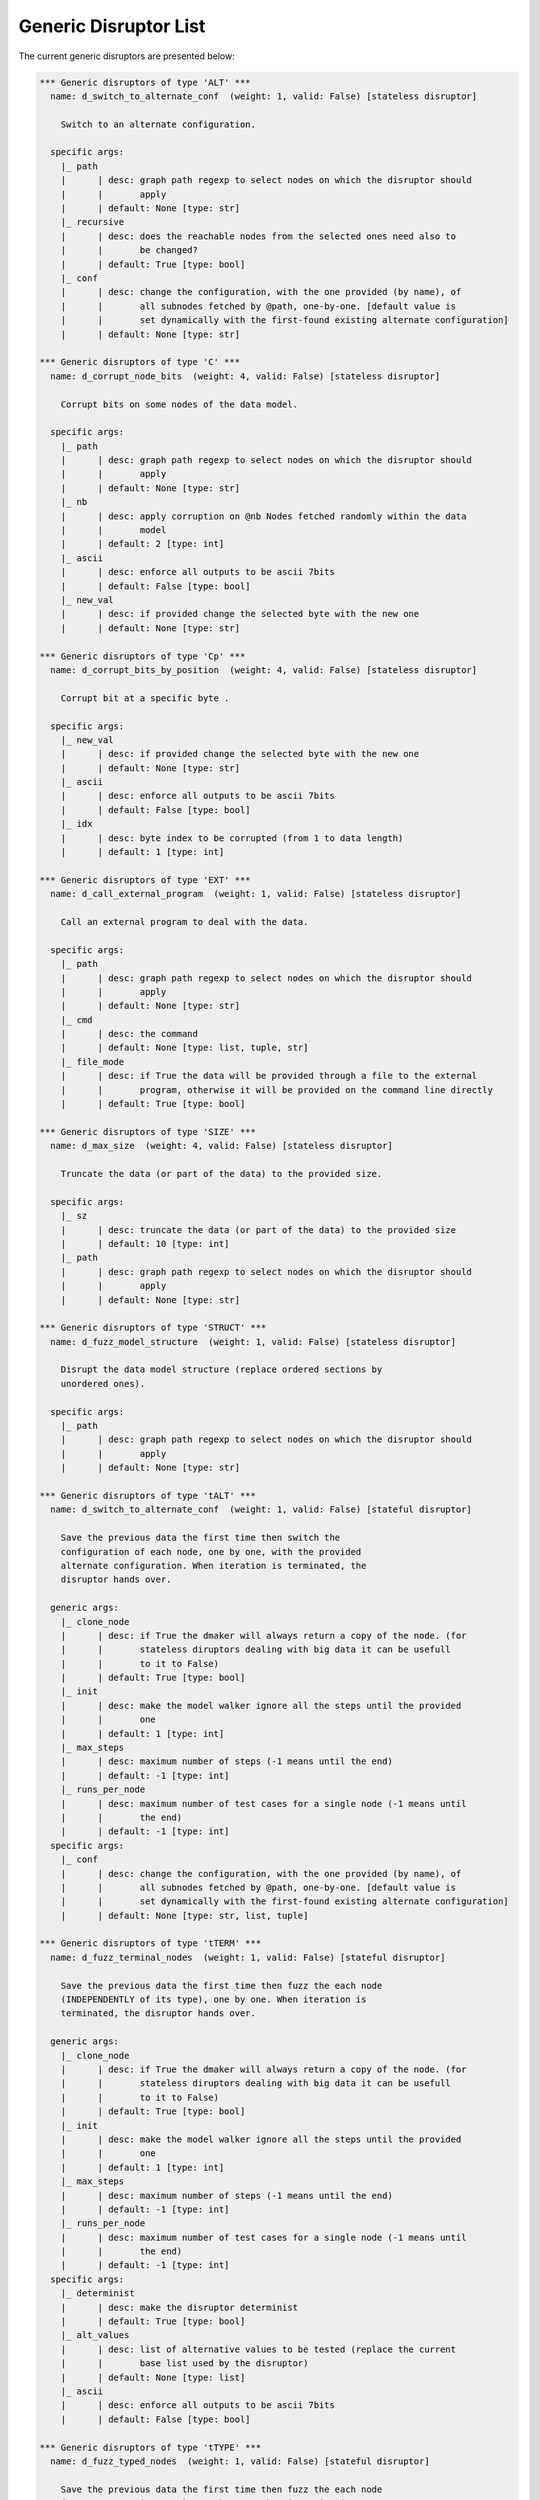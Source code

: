 .. _dis:generic-disruptors:

Generic Disruptor List
**********************

The current generic disruptors are presented below:

.. code-block:: none

   *** Generic disruptors of type 'ALT' ***                                                                                                                       
     name: d_switch_to_alternate_conf  (weight: 1, valid: False) [stateless disruptor]

       Switch to an alternate configuration.                                                                                                                      

     specific args: 
       |_ path
       |      | desc: graph path regexp to select nodes on which the disruptor should 
       |      |       apply
       |      | default: None [type: str]
       |_ recursive
       |      | desc: does the reachable nodes from the selected ones need also to 
       |      |       be changed?
       |      | default: True [type: bool]
       |_ conf
       |      | desc: change the configuration, with the one provided (by name), of 
       |      |       all subnodes fetched by @path, one-by-one. [default value is 
       |      |       set dynamically with the first-found existing alternate configuration]
       |      | default: None [type: str]

   *** Generic disruptors of type 'C' ***                                                                                                                         
     name: d_corrupt_node_bits  (weight: 4, valid: False) [stateless disruptor]

       Corrupt bits on some nodes of the data model.                                                                                                              

     specific args: 
       |_ path
       |      | desc: graph path regexp to select nodes on which the disruptor should 
       |      |       apply
       |      | default: None [type: str]
       |_ nb
       |      | desc: apply corruption on @nb Nodes fetched randomly within the data 
       |      |       model
       |      | default: 2 [type: int]
       |_ ascii
       |      | desc: enforce all outputs to be ascii 7bits
       |      | default: False [type: bool]
       |_ new_val
       |      | desc: if provided change the selected byte with the new one
       |      | default: None [type: str]

   *** Generic disruptors of type 'Cp' ***                                                                                                                        
     name: d_corrupt_bits_by_position  (weight: 4, valid: False) [stateless disruptor]

       Corrupt bit at a specific byte .                                                                                                                           

     specific args: 
       |_ new_val
       |      | desc: if provided change the selected byte with the new one
       |      | default: None [type: str]
       |_ ascii
       |      | desc: enforce all outputs to be ascii 7bits
       |      | default: False [type: bool]
       |_ idx
       |      | desc: byte index to be corrupted (from 1 to data length)
       |      | default: 1 [type: int]

   *** Generic disruptors of type 'EXT' ***                                                                                                                       
     name: d_call_external_program  (weight: 1, valid: False) [stateless disruptor]

       Call an external program to deal with the data.                                                                                                            

     specific args: 
       |_ path
       |      | desc: graph path regexp to select nodes on which the disruptor should 
       |      |       apply
       |      | default: None [type: str]
       |_ cmd
       |      | desc: the command
       |      | default: None [type: list, tuple, str]
       |_ file_mode
       |      | desc: if True the data will be provided through a file to the external 
       |      |       program, otherwise it will be provided on the command line directly
       |      | default: True [type: bool]

   *** Generic disruptors of type 'SIZE' ***                                                                                                                      
     name: d_max_size  (weight: 4, valid: False) [stateless disruptor]

       Truncate the data (or part of the data) to the provided size.                                                                                              

     specific args: 
       |_ sz
       |      | desc: truncate the data (or part of the data) to the provided size
       |      | default: 10 [type: int]
       |_ path
       |      | desc: graph path regexp to select nodes on which the disruptor should 
       |      |       apply
       |      | default: None [type: str]

   *** Generic disruptors of type 'STRUCT' ***                                                                                                                    
     name: d_fuzz_model_structure  (weight: 1, valid: False) [stateless disruptor]

       Disrupt the data model structure (replace ordered sections by                                                                                              
       unordered ones).                                                                                                                                           

     specific args: 
       |_ path
       |      | desc: graph path regexp to select nodes on which the disruptor should 
       |      |       apply
       |      | default: None [type: str]

   *** Generic disruptors of type 'tALT' ***                                                                                                                      
     name: d_switch_to_alternate_conf  (weight: 1, valid: False) [stateful disruptor]

       Save the previous data the first time then switch the                                                                                                      
       configuration of each node, one by one, with the provided                                                                                                  
       alternate configuration. When iteration is terminated, the                                                                                                 
       disruptor hands over.                                                                                                                                      

     generic args: 
       |_ clone_node
       |      | desc: if True the dmaker will always return a copy of the node. (for 
       |      |       stateless diruptors dealing with big data it can be usefull 
       |      |       to it to False)
       |      | default: True [type: bool]
       |_ init
       |      | desc: make the model walker ignore all the steps until the provided 
       |      |       one
       |      | default: 1 [type: int]
       |_ max_steps
       |      | desc: maximum number of steps (-1 means until the end)
       |      | default: -1 [type: int]
       |_ runs_per_node
       |      | desc: maximum number of test cases for a single node (-1 means until 
       |      |       the end)
       |      | default: -1 [type: int]
     specific args: 
       |_ conf
       |      | desc: change the configuration, with the one provided (by name), of 
       |      |       all subnodes fetched by @path, one-by-one. [default value is 
       |      |       set dynamically with the first-found existing alternate configuration]
       |      | default: None [type: str, list, tuple]

   *** Generic disruptors of type 'tTERM' ***                                                                                                                     
     name: d_fuzz_terminal_nodes  (weight: 1, valid: False) [stateful disruptor]

       Save the previous data the first time then fuzz the each node                                                                                              
       (INDEPENDENTLY of its type), one by one. When iteration is                                                                                                 
       terminated, the disruptor hands over.                                                                                                                      

     generic args: 
       |_ clone_node
       |      | desc: if True the dmaker will always return a copy of the node. (for 
       |      |       stateless diruptors dealing with big data it can be usefull 
       |      |       to it to False)
       |      | default: True [type: bool]
       |_ init
       |      | desc: make the model walker ignore all the steps until the provided 
       |      |       one
       |      | default: 1 [type: int]
       |_ max_steps
       |      | desc: maximum number of steps (-1 means until the end)
       |      | default: -1 [type: int]
       |_ runs_per_node
       |      | desc: maximum number of test cases for a single node (-1 means until 
       |      |       the end)
       |      | default: -1 [type: int]
     specific args: 
       |_ determinist
       |      | desc: make the disruptor determinist
       |      | default: True [type: bool]
       |_ alt_values
       |      | desc: list of alternative values to be tested (replace the current 
       |      |       base list used by the disruptor)
       |      | default: None [type: list]
       |_ ascii
       |      | desc: enforce all outputs to be ascii 7bits
       |      | default: False [type: bool]

   *** Generic disruptors of type 'tTYPE' ***
     name: d_fuzz_typed_nodes  (weight: 1, valid: False) [stateful disruptor]

       Save the previous data the first time then fuzz the each node
       (RELATIVELY to its type), one by one. When iteration is
       terminated, the disruptor hands over.

     generic args: 
       |_ clone_node
       |      | desc: if True the dmaker will always return a copy of the node. (for 
       |      |       stateless diruptors dealing with big data it can be usefull 
       |      |       to it to False)
       |      | default: True [type: bool]
       |_ init
       |      | desc: make the model walker ignore all the steps until the provided 
       |      |       one
       |      | default: 1 [type: int]
       |_ max_steps
       |      | desc: maximum number of steps (-1 means until the end)
       |      | default: -1 [type: int]
       |_ runs_per_node
       |      | desc: maximum number of test cases for a single node (-1 means until 
       |      |       the end)
       |      | default: -1 [type: int]
     specific args: 
       |_ path
       |      | desc: graph path regexp to select nodes on which the disruptor should 
       |      |       apply
       |      | default: None [type: str]
       |_ order
       |      | desc: when set to True, the fuzzing order is strictly guided by the 
       |      |       data structure. Otherwise, fuzz weight (if specified in the 
       |      |       data model) is used for ordering
       |      | default: False [type: bool]
       |_ deep
       |      | desc: when set to True, if a node structure has changed, the modelwalker 
       |      |       will reset its walk through the children nodes
       |      | default: True [type: bool]

   *** Generic disruptors of type 'tWALK' ***
     name: d_iter_over_data  (weight: 1, valid: False) [stateful disruptor]

       Walk through a data model. When iteration is terminated, the
       disruptor hands over.

     generic args: 
       |_ clone_node
       |      | desc: if True the dmaker will always return a copy of the node. (for 
       |      |       stateless diruptors dealing with big data it can be usefull 
       |      |       to it to False)
       |      | default: True [type: bool]
       |_ init
       |      | desc: make the model walker ignore all the steps until the provided 
       |      |       one
       |      | default: 1 [type: int]
       |_ max_steps
       |      | desc: maximum number of steps (-1 means until the end)
       |      | default: -1 [type: int]
       |_ runs_per_node
       |      | desc: maximum number of test cases for a single node (-1 means until 
       |      |       the end)
       |      | default: -1 [type: int]
     specific args: 
       |_ singleton
       |      | desc: consume also terminal nodes with only one possible value
       |      | default: False [type: bool]
       |_ nt_only
       |      | desc: walk through non-terminal nodes only
       |      | default: False [type: bool]
